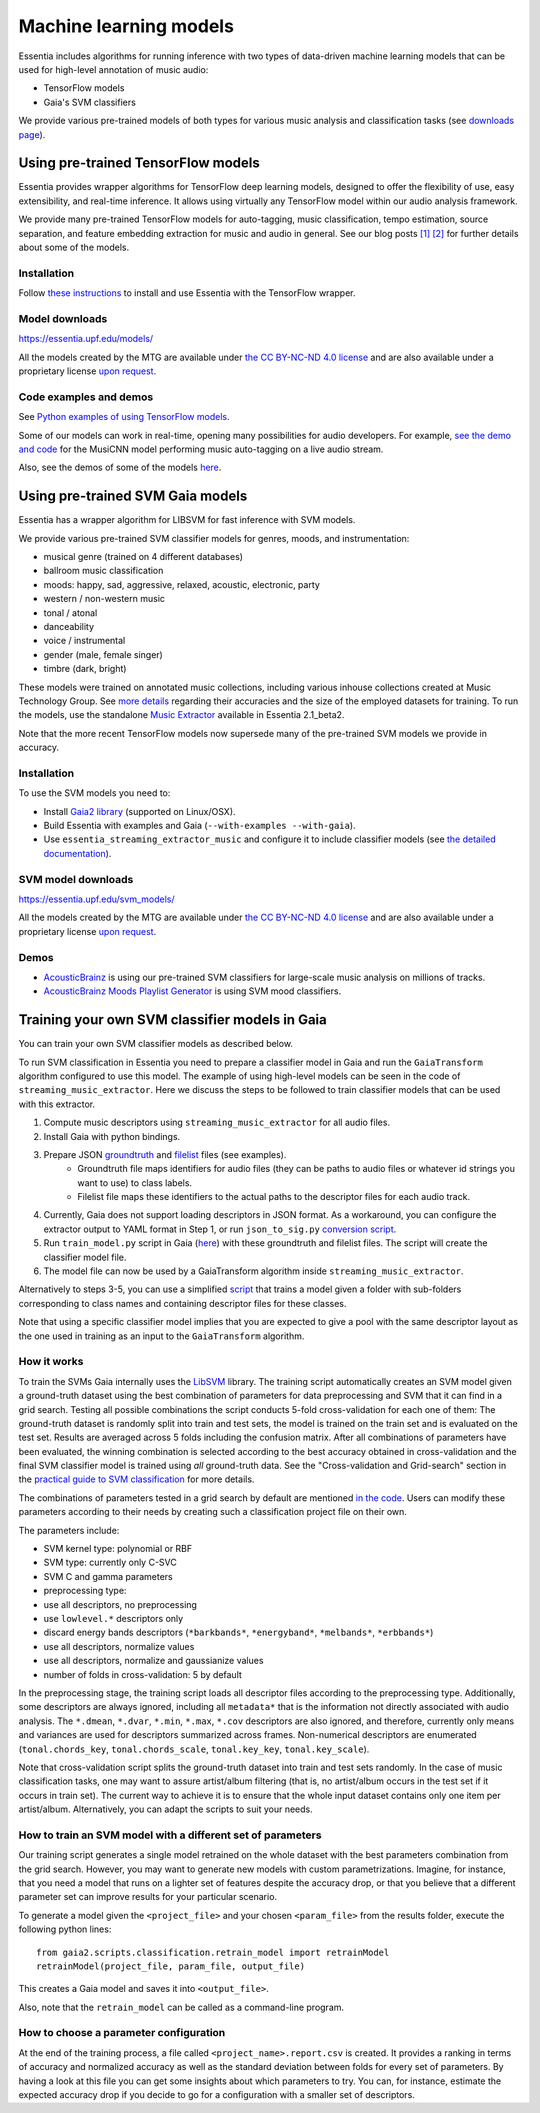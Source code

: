 .. How to use TensorFlow models and Gaia SVM classifiers 

Machine learning models
=======================

Essentia includes algorithms for running inference with two types of data-driven machine learning models that can be used for high-level annotation of music audio:

* TensorFlow models
* Gaia's SVM classifiers

We provide various pre-trained models of both types for various music analysis and classification tasks (see `downloads page <download.html>`_).



Using pre-trained TensorFlow models
-----------------------------------

Essentia provides wrapper algorithms for TensorFlow deep learning models, designed to offer the flexibility of use, easy extensibility, and real-time inference. It allows using virtually any TensorFlow model within our audio analysis framework.

We provide many pre-trained TensorFlow models for auto-tagging, music classification, tempo estimation, source separation, and feature embedding extraction for music and audio in general. See our blog posts `[1] <https://mtg.github.io/essentia-labs/news/tensorflow/2019/10/19/tensorflow-models-in-essentia/>`_ `[2] <https://mtg.github.io/essentia-labs/news/tensorflow/2020/01/16/tensorflow-models-released/>`_ for further details about some of the models.



Installation
^^^^^^^^^^^^

Follow `these instructions <https://mtg.github.io/essentia-labs/news/tensorflow/2019/10/19/tensorflow-models-in-essentia/>`_ to install and use Essentia with the TensorFlow wrapper.

Model downloads
^^^^^^^^^^^^^^^

https://essentia.upf.edu/models/

All the models created by the MTG are available under `the CC BY-NC-ND 4.0 license <https://creativecommons.org/licenses/by-nc-nd/4.0/>`_ and are also available under a proprietary license `upon request <https://www.upf.edu/web/mtg/contact>`_. 


Code examples and demos
^^^^^^^^^^^^^^^^^^^^^^^


See `Python examples of using TensorFlow models <essentia_python_examples.html#inference-with-tensorflow-models>`_.


Some of our models can work in real-time, opening many possibilities for audio developers. For example, `see the demo and code <https://mtg.github.io/essentia-labs/news/tensorflow/2020/04/23/tensorflow-real-time/>`_ for the MusiCNN model performing music auto-tagging on a live audio stream.

.. raw:: html

    <iframe width="560" height="315" src="https://www.youtube.com/embed/xMUcY7_n4kQ" frameborder="0" allow="accelerometer; autoplay; clipboard-write; encrypted-media; gyroscope; picture-in-picture" allowfullscreen></iframe>

    <iframe width="560" height="315" src="https://www.youtube.com/embed/yssBE6oafLs" frameborder="0" allow="accelerometer; autoplay; clipboard-write; encrypted-media; gyroscope; picture-in-picture" allowfullscreen></iframe>

Also, see the demos of some of the models `here <demos.html>`_.


Using pre-trained SVM Gaia models
----------------------------------------
Essentia has a wrapper algorithm for LIBSVM for fast inference with SVM models.

We provide various pre-trained SVM classifier models for genres, moods, and instrumentation:

* musical genre (trained on 4 different databases)
* ballroom music classification
* moods: happy, sad, aggressive, relaxed, acoustic, electronic, party
* western / non-western music
* tonal / atonal
* danceability
* voice / instrumental
* gender (male, female singer)
* timbre (dark, bright)

These models were trained on annotated music collections, including various inhouse collections created at Music Technology Group. See `more details <https://acousticbrainz.org/datasets/accuracy>`_ regarding their accuracies and the size of the employed datasets for training. To run the models, use the standalone `Music Extractor <streaming_extractor_music.html#high-level-classifier-models>`_ available in Essentia 2.1_beta2.

Note that the more recent TensorFlow models now supersede many of the pre-trained SVM models we provide in accuracy.


Installation
^^^^^^^^^^^^
To use the SVM models you need to:

* Install `Gaia2 library <https://github.com/MTG/gaia/blob/master/README.md>`_ (supported on Linux/OSX).
* Build Essentia with examples and Gaia (``--with-examples --with-gaia``).
* Use ``essentia_streaming_extractor_music`` and configure it to include classifier models (see `the detailed documentation <streaming_extractor_music.html>`_).


SVM model downloads
^^^^^^^^^^^^^^^^^^^

https://essentia.upf.edu/svm_models/

All the models created by the MTG are available under `the CC BY-NC-ND 4.0 license <https://creativecommons.org/licenses/by-nc-nd/4.0/>`_ and are also available under a proprietary license `upon request <https://www.upf.edu/web/mtg/contact>`_.


Demos
^^^^^
* `AcousticBrainz <https://acousticbrainz.org>`_ is using our pre-trained SVM classifiers for large-scale music analysis on millions of tracks.

* `AcousticBrainz Moods Playlist Generator <http://mtg.upf.edu/demos/acousticbrainz/moods>`_  is using SVM mood classifiers.


Training your own SVM classifier models in Gaia
-----------------------------------------------

You can train your own SVM classifier models as described below.

To run SVM classification in Essentia you need to prepare a classifier model in Gaia and run the ``GaiaTransform`` algorithm configured to use this model. The example of using high-level models can be seen in the code of ``streaming_music_extractor``. Here we discuss the steps to be followed to train classifier models that can be used with this extractor.

1. Compute music descriptors using ``streaming_music_extractor`` for all audio files.
2. Install Gaia with python bindings.
3. Prepare JSON `groundtruth <https://github.com/MTG/gaia/blob/master/src/bindings/pygaia/scripts/classification/groundtruth_example.yaml>`_ and `filelist <https://github.com/MTG/gaia/blob/master/src/bindings/pygaia/scripts/classification/filelist_example.yaml>`_ files (see examples).
    - Groundtruth file maps identifiers for audio files (they can be paths to audio files or whatever id strings you want to use) to class labels. 
    - Filelist file maps these identifiers to the actual paths to the descriptor files for each audio track. 
4. Currently, Gaia does not support loading descriptors in JSON format. As a workaround, you can configure the extractor output to YAML format in Step 1, or run ``json_to_sig.py`` `conversion script <https://github.com/MTG/gaia/blob/master/src/bindings/pygaia/scripts/classification/json_to_sig.py>`_.
5. Run ``train_model.py`` script in Gaia (`here <https://github.com/MTG/gaia/blob/master/src/bindings/pygaia/scripts/classification/train_model.py>`_) with these groundtruth and filelist files. The script will create the classifier model file. 

6. The model file can now be used by a GaiaTransform algorithm inside ``streaming_music_extractor``. 

Alternatively to steps 3-5, you can use a simplified `script <https://github.com/MTG/gaia/blob/master/src/bindings/pygaia/scripts/classification/train_model_from_sigs.py>`_ that trains a model given a folder with sub-folders corresponding to class names and containing descriptor files for these classes. 

Note that using a specific classifier model implies that you are expected to give a pool with the same descriptor layout as the one used in training as an input to the ``GaiaTransform`` algorithm.

How it works
^^^^^^^^^^^^

To train the SVMs Gaia internally uses the `LibSVM <https://www.csie.ntu.edu.tw/~cjlin/libsvm/>`_ library. The training script automatically creates an SVM model given a ground-truth dataset using the best combination of parameters for data preprocessing and SVM that it can find in a grid search. Testing all possible combinations the script conducts 5-fold cross-validation for each one of them: The ground-truth dataset is randomly split into train and test sets, the model is trained on the train set and is evaluated on the test set. Results are averaged across 5 folds including the confusion matrix. After all combinations of parameters have been evaluated, the winning combination is selected according to the best accuracy obtained in cross-validation and the final SVM classifier model is trained using *all* ground-truth data. See the "Cross-validation and Grid-search" section in the `practical guide to SVM classification <https://www.csie.ntu.edu.tw/~cjlin/papers/guide/guide.pdf>`_ for more details.

The combinations of parameters tested in a grid search by default are mentioned `in the code <https://github.com/MTG/gaia/blob/master/src/bindings/pygaia/scripts/classification/classification_project_template.yaml>`_. Users can modify these parameters according to their needs by creating such a classification project file on their own.

The parameters include:

- SVM kernel type: polynomial or RBF
- SVM type: currently only C-SVC
- SVM C and gamma parameters
- preprocessing type:

- use all descriptors, no preprocessing
- use ``lowlevel.*`` descriptors only
- discard energy bands descriptors (``*barkbands*``, ``*energyband*``, ``*melbands*``, ``*erbbands*``)
- use all descriptors, normalize values
- use all descriptors, normalize and gaussianize values

- number of folds in cross-validation: 5 by default

In the preprocessing stage, the training script loads all descriptor files according to the preprocessing type. Additionally, some descriptors are always ignored, including all ``metadata*`` that is the information not directly associated with audio analysis. The ``*.dmean``, ``*.dvar``, ``*.min``, ``*.max``, ``*.cov`` descriptors are also ignored, and therefore, currently only means and variances are used for descriptors summarized across frames. Non-numerical descriptors are enumerated (``tonal.chords_key``, ``tonal.chords_scale``, ``tonal.key_key``, ``tonal.key_scale``).

Note that cross-validation script splits the ground-truth dataset into train and test sets randomly. In the case of music classification tasks, one may want to assure artist/album filtering (that is, no artist/album occurs in the test set if it occurs in train set). The current way to achieve it is to ensure that the whole input dataset contains only one item per artist/album. Alternatively, you can adapt the scripts to suit your needs.

How to train an SVM model with a different set of parameters
^^^^^^^^^^^^^^^^^^^^^^^^^^^^^^^^^^^^^^^^^^^^^^^^^^^^^^^^^^^^

Our training script generates a single model retrained on the whole dataset with the best parameters combination from the grid search. However, you may want to generate new models with custom parametrizations. Imagine, for instance, that you need a model that runs on a lighter set of features despite the accuracy drop, or that you believe that a different parameter set can improve results for your particular scenario.

To generate a model given the ``<project_file>`` and your chosen ``<param_file>`` from the results folder, execute the following python lines::

  from gaia2.scripts.classification.retrain_model import retrainModel
  retrainModel(project_file, param_file, output_file)

This creates a Gaia model and saves it into ``<output_file>``. 

Also, note that the ``retrain_model`` can be called as a command-line program.


How to choose a parameter configuration
^^^^^^^^^^^^^^^^^^^^^^^^^^^^^^^^^^^^^^^

At the end of the training process, a file called ``<project_name>.report.csv`` is created. It provides a ranking in terms of accuracy and normalized accuracy as well as the standard deviation between folds for every set of parameters. By having a look at this file you can get some insights about which parameters to try. You can, for instance, estimate the expected accuracy drop if you decide to go for a configuration with a smaller set of descriptors.

